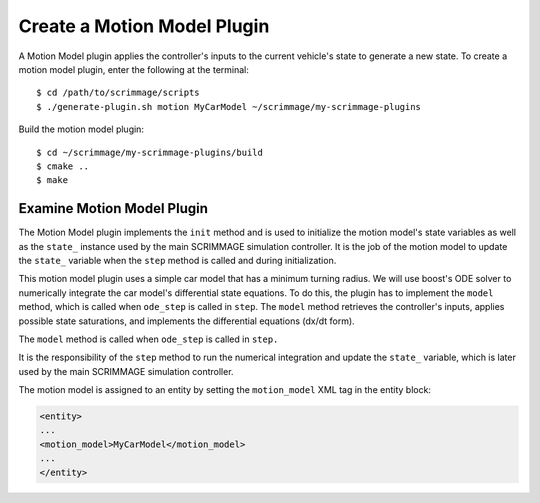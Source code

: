 .. _motion_model_plugin:

Create a Motion Model Plugin
============================

A Motion Model plugin applies the controller's inputs to the current vehicle's
state to generate a new state. To create a motion model plugin, enter
the following at the terminal: ::

  $ cd /path/to/scrimmage/scripts
  $ ./generate-plugin.sh motion MyCarModel ~/scrimmage/my-scrimmage-plugins

Build the motion model plugin: ::

  $ cd ~/scrimmage/my-scrimmage-plugins/build
  $ cmake ..
  $ make

Examine Motion Model Plugin
---------------------------

The Motion Model plugin implements the ``init`` method and is used to
initialize the motion model's state variables as well as the ``state_``
instance used by the main SCRIMMAGE simulation controller. It is the job of the
motion model to update the ``state_`` variable when the ``step`` method is
called and during initialization.

.. code-block:: c++
   :linenos:

   bool MyCarModel::init(std::map<std::string, std::string> &info,
                        std::map<std::string, std::string> &params)
   {
       // Get the initial internal state values
       x_[X] = std::stod(info["x"]); //x
       x_[Y] = std::stod(info["y"]); //y
       x_[Z] = std::stod(info["z"]); //y
       x_[THETA] = sc::Angles::deg2rad(std::stod(info["heading"]));    
           
       length_ = sc::get<double>("length", params, 100.0);
   
       // Set the state_ variable that is used by the entity and the main
       // simulation controller
       state_->vel() << 0, 0, 0;
       state_->pos() << x_[X], x_[Y], x_[Z];
       state_->quat().set(0, 0, x_[THETA]);
       
       return true;
   }

This motion model plugin uses a simple car model that has a minimum turning
radius. We will use boost's ODE solver to numerically integrate the car model's
differential state equations. To do this, the plugin has to implement the
``model`` method, which is called when ``ode_step`` is called in ``step``. The
``model`` method retrieves the controller's inputs, applies possible state
saturations, and implements the differential equations (dx/dt form).

.. code-block:: c++
   :linenos:

   void MyCarModel::model(const vector_t &x , vector_t &dxdt , double t)
   {
       // Get the controller's actuator inputs
       Eigen::Vector2d &u = std::static_pointer_cast<Controller>(parent_->controllers().back())->u();
       double u_vel = u(FORWARD_VELOCITY);
       double u_theta = u(TURN_RATE);
       
       // Saturate wheel angle:
       if (u_theta >= M_PI/4) {
           u_theta = M_PI/4 - 0.0001;
       } else if (u_theta <= -M_PI/4) {
           u_theta = -M_PI/4 + 0.0001;
       }
   
       // Define the state differential
       dxdt[X] = u_vel*cos(x[THETA]);
       dxdt[Y] = u_vel*sin(x[THETA]);
       dxdt[THETA] = u_vel/length_*tan(u_theta);
   
       dxdt[Z] = 0; // Remain at initial z-position    
   }

The ``model`` method is called when ``ode_step`` is called in ``step.``

.. code-block:: c++
   :linenos:

   bool MyCarModel::step(double time, double dt)
   {
       // Save the previous x, y, z to calculate velocities
       double prev_x = x_[X];
       double prev_y = x_[Y];
       double prev_z = x_[Z];
       
       ode_step(dt); // step the motion model ODE solver
   
       // Save state (position, velocity, orientation) used by simulation
       // controller
       state_->vel() << (x_[X] - prev_x) / dt,
           (x_[Y] - prev_y) / dt,
           (x_[Z] - prev_z) / dt;
       
       state_->pos() << x_[X], x_[Y], x_[Z];
       state_->quat().set(0, 0, x_[THETA]);
       return true;
   }

It is the responsibility of the ``step`` method to run the numerical
integration and update the ``state_`` variable, which is later used by the main
SCRIMMAGE simulation controller.

The motion model is assigned to an entity by setting the ``motion_model`` XML
tag in the entity block:

.. code-block:: xml

   <entity>
   ...
   <motion_model>MyCarModel</motion_model>
   ...
   </entity>

